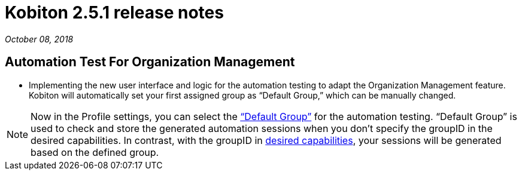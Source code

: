 = Kobiton 2.5.1 release notes
:navtitle: Kobiton 2.5.1 release notes

_October 08, 2018_

== Automation Test For Organization Management

* Implementing the new user interface and logic for the automation testing to adapt the Organization Management feature. Kobiton will automatically set your first assigned group as “Default Group,” which can be manually changed.

[NOTE]
Now in the Profile settings, you can select the https://support.kobiton.com/organization-management/automation-for-groups/default-group-setting/[“Default Group”] for the automation testing. “Default Group” is used to check and store the generated automation sessions when you don’t specify the groupID in the desired capabilities. In contrast, with the groupID in https://support.kobiton.com/automation-testing/desired-capabilities-usage/[desired capabilities], your sessions will be generated based on the defined group.
